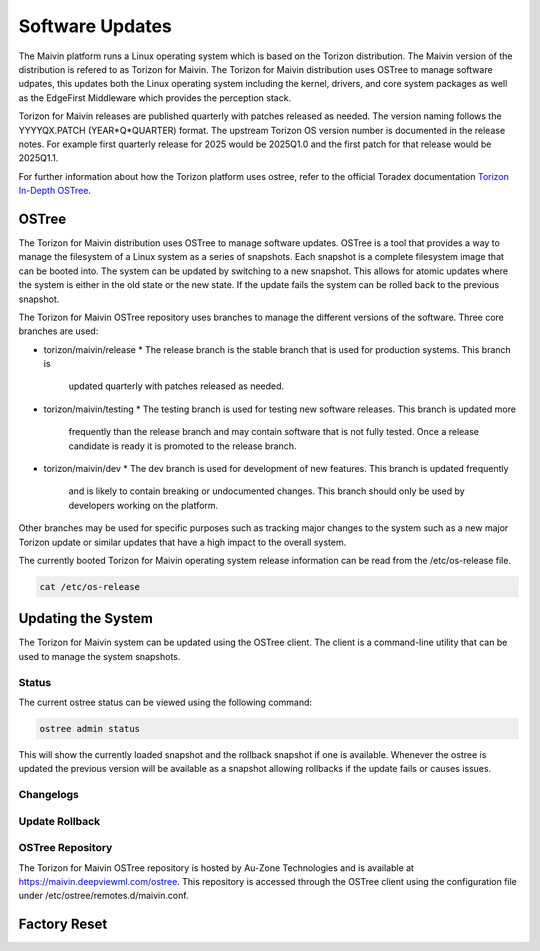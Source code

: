 .. _updates:

Software Updates
================

The Maivin platform runs a Linux operating system which is based on the Torizon distribution.  The
Maivin version of the distribution is refered to as Torizon for Maivin.  The Torizon for Maivin
distribution uses OSTree to manage software udpates, this updates both the Linux operating system
including the kernel, drivers, and core system packages as well as the EdgeFirst Middleware which
provides the perception stack.

Torizon for Maivin releases are published quarterly with patches released as needed.  The version
naming follows the YYYYQX.PATCH (YEAR*Q*QUARTER) format.  The upstream Torizon OS version number is
documented in the release notes.  For example first quarterly release for 2025 would be 2025Q1.0
and the first patch for that release would be 2025Q1.1.

For further information about how the Torizon platform uses ostree, refer to the official Toradex
documentation `Torizon In-Depth OSTree <https://developer.toradex.com/torizon/6/in-depth/ostree>`_.

OSTree
------

The Torizon for Maivin distribution uses OSTree to manage software updates.  OSTree is a tool that
provides a way to manage the filesystem of a Linux system as a series of snapshots.  Each snapshot
is a complete filesystem image that can be booted into.  The system can be updated by switching to
a new snapshot.  This allows for atomic updates where the system is either in the old state or the
new state.  If the update fails the system can be rolled back to the previous snapshot.

The Torizon for Maivin OSTree repository uses branches to manage the different versions of the
software.  Three core branches are used:

- torizon/maivin/release
  * The release branch is the stable branch that is used for production systems.  This branch is
    updated quarterly with patches released as needed.
- torizon/maivin/testing
  * The testing branch is used for testing new software releases.  This branch is updated more
    frequently than the release branch and may contain software that is not fully tested.  Once
    a release candidate is ready it is promoted to the release branch.
- torizon/maivin/dev
  * The dev branch is used for development of new features.  This branch is updated frequently 
    and is likely to contain breaking or undocumented changes.  This branch should only be used
    by developers working on the platform.

Other branches may be used for specific purposes such as tracking major changes to the system such
as a new major Torizon update or similar updates that have a high impact to the overall system.

The currently booted Torizon for Maivin operating system release information can be read from the
/etc/os-release file.

.. code-block:: bash

    cat /etc/os-release


Updating the System
-------------------

The Torizon for Maivin system can be updated using the OSTree client.  The client is a command-line
utility that can be used to manage the system snapshots.

Status
~~~~~~

The current ostree status can be viewed using the following command:

.. code-block:: bash

    ostree admin status

This will show the currently loaded snapshot and the rollback snapshot if one is available.  
Whenever the ostree is updated the previous version will be available as a snapshot allowing
rollbacks if the update fails or causes issues.

Changelogs
~~~~~~~~~~


Update Rollback
~~~~~~~~~~~~~~~


OSTree Repository
~~~~~~~~~~~~~~~~~

The Torizon for Maivin OSTree repository is hosted by Au-Zone Technologies and is available at
https://maivin.deepviewml.com/ostree.  This repository is accessed through the OSTree client 
using the configuration file under /etc/ostree/remotes.d/maivin.conf.


Factory Reset
-------------
